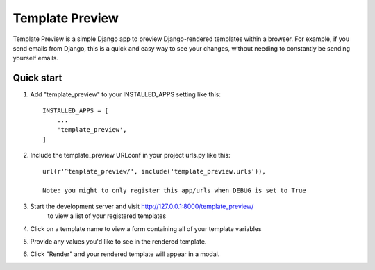 =====
Template Preview
=====

Template Preview is a simple Django app to preview Django-rendered templates within a browser.
For example, if you send emails from Django, this is a quick and easy way to see your changes,
without needing to constantly be sending yourself emails.

Quick start
-----------

1. Add "template_preview" to your INSTALLED_APPS setting like this::

    INSTALLED_APPS = [
        ...
        'template_preview',
    ]

2. Include the template_preview URLconf in your project urls.py like this::

    url(r'^template_preview/', include('template_preview.urls')),

    Note: you might to only register this app/urls when DEBUG is set to True

3. Start the development server and visit http://127.0.0.1:8000/template_preview/
    to view a list of your registered templates

4. Click on a template name to view a form containing all of your template variables

5. Provide any values you'd like to see in the rendered template.

6. Click "Render" and your rendered template will appear in a modal.


